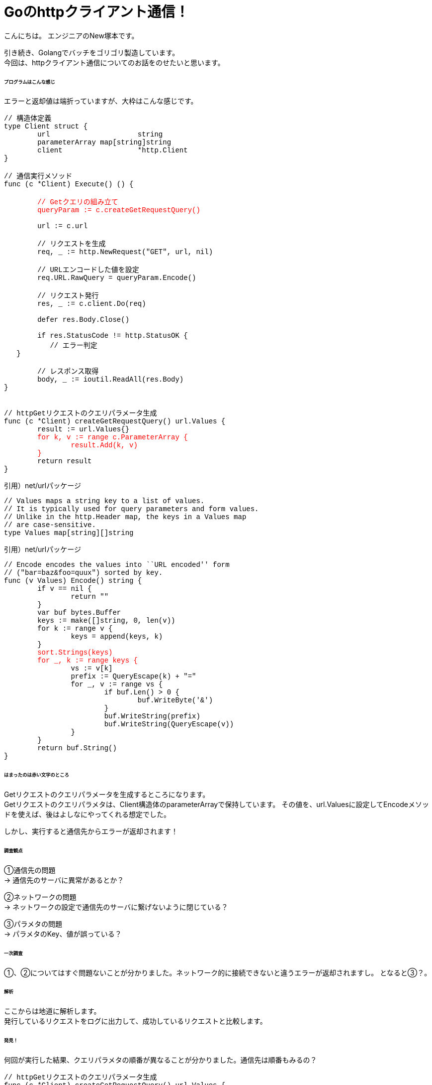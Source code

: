 # Goのhttpクライアント通信！
:hp-tags: NewTsukamoto, mac, Golang, gorm

こんにちは。
エンジニアのNew塚本です。

引き続き、Golangでバッチをゴリゴリ製造しています。 + 
今回は、httpクライアント通信についてのお話をのせたいと思います。


====== プログラムはこんな感じ
エラーと返却値は端折っていますが、大枠はこんな感じです。
++++
<pre style="font-family: Menlo, Courier">
// 構造体定義
type Client struct {
	url                     string
	parameterArray map[string]string
	client                  *http.Client
}

// 通信実行メソッド
func (c *Client) Execute() () {
<text style="color:red">
	// Getクエリの組み立て
	queryParam := c.createGetRequestQuery()
</text>
	url := c.url

	// リクエストを生成
	req, _ := http.NewRequest("GET", url, nil)

	// URLエンコードした値を設定
	req.URL.RawQuery = queryParam.Encode()

	// リクエスト発行
	res, _ := c.client.Do(req)

	defer res.Body.Close()

	if res.StatusCode != http.StatusOK {
	   // エラー判定
   }

	// レスポンス取得
	body, _ := ioutil.ReadAll(res.Body)
}


// httpGetリクエストのクエリパラメータ生成
func (c *Client) createGetRequestQuery() url.Values {
	result := url.Values{}<text style="color:red">
	for k, v := range c.ParameterArray {
		result.Add(k, v)
	}</text>
	return result
}
</pre> 
++++


引用）net/urlパッケージ
++++
<pre style="font-family: Menlo, Courier">
// Values maps a string key to a list of values.
// It is typically used for query parameters and form values.
// Unlike in the http.Header map, the keys in a Values map
// are case-sensitive.
type Values map[string][]string
</pre> 
++++

引用）net/urlパッケージ
++++
<pre style="font-family: Menlo, Courier">
// Encode encodes the values into ``URL encoded'' form
// ("bar=baz&foo=quux") sorted by key.
func (v Values) Encode() string {
	if v == nil {
		return ""
	}
	var buf bytes.Buffer
	keys := make([]string, 0, len(v))
	for k := range v {
		keys = append(keys, k)
	}
	<text style="color:red">sort.Strings(keys)
	for _, k := range keys {</text>
		vs := v[k]
		prefix := QueryEscape(k) + "="
		for _, v := range vs {
			if buf.Len() > 0 {
				buf.WriteByte('&')
			}
			buf.WriteString(prefix)
			buf.WriteString(QueryEscape(v))
		}
	}
	return buf.String()
}
</pre> 
++++

====== はまったのは赤い文字のところ
Getリクエストのクエリパラメータを生成するところになります。 +
Getリクエストのクエリパラメタは、Client構造体のparameterArrayで保持しています。
その値を、url.Valuesに設定してEncodeメソッドを使えば、後はよしなにやってくれる想定でした。

しかし、実行すると通信先からエラーが返却されます！


====== 調査観点
①通信先の問題 + 
-> 通信先のサーバに異常があるとか？ +

②ネットワークの問題 + 
-> ネットワークの設定で通信先のサーバに繋げないように閉じている？ +

③パラメタの問題 + 
-> パラメタのKey、値が誤っている？ +

====== 一次調査
①、②についてはすぐ問題ないことが分かりました。ネットワーク的に接続できないと違うエラーが返却されますし。
となると③？。

====== 解析
ここからは地道に解析します。 +
発行しているリクエストをログに出力して、成功しているリクエストと比較します。

====== 発見！
何回が実行した結果、クエリパラメタの順番が異なることが分かりました。通信先は順番もみるの？

++++
<pre style="font-family: Menlo, Courier">
// httpGetリクエストのクエリパラメータ生成
func (c *Client) createGetRequestQuery() url.Values {
	result := url.Values{}
<text style="color:red">	for k, v := range c.ParameterArray {
		result.Add(k, v)
	}</text>
	return result
}
</pre> 
++++
確かに、mapなので順番は保証されませんね。

====== 改修！！

url.Valuesを生成するループの前で、指定の順場でソートしました。
++++
<pre style="font-family: Menlo, Courier">
  type order struct {
    order int
    val string
  }
  keyOrder := []order{
    {1, "key1"},
    {2, "key2"},
    {3, "key3"},
  }
  sort.Slice(keyOrder, func(i, j int) bool {
    return keyOrder[i].order < keyOrder[j].order
  })
</pre> 
++++

これでいけたかと思いきや、ダメ！
Encode()でさらにソートして、rangeで回すのね・・・。

====== 改修！！!
・・・ソートしてURLエンコードを実装しました。
++++
<pre style="font-family: Menlo, Courier">
func (c *Client) createGetRequestQuery() string {
	type order struct {
		order int
		value string
	}
	// keyの順番定義
	keyOrder := []order{
		{1, "key1"},
		{2, "key2"},
		{3, "key3"}}
	// ソート
	sort.Slice(keyOrder, func(i, j int) bool {
		return keyOrder[i].order < keyOrder[j].order
	})

	p := make([]byte, 0, 1024)
	cnt := len(c.ParameterArray)
	// クエリ生成
	for _, v := range keyOrder {
		if val, ok := ParameterArray[v.value]; ok {
			cnt--
			p = append(p, v.val...)
			p = append(p, "="...)
 		        // URLエンコード・・・
			p = append(p, url.PathEscape(val)...)
			if cnt != 0 {
				p = append(p, "&"...)
			}
		}
	}
	return string(p)
}
</pre> 
++++

httpGetリクエストのパラメタの順番が決められているシステム初めてでした。







